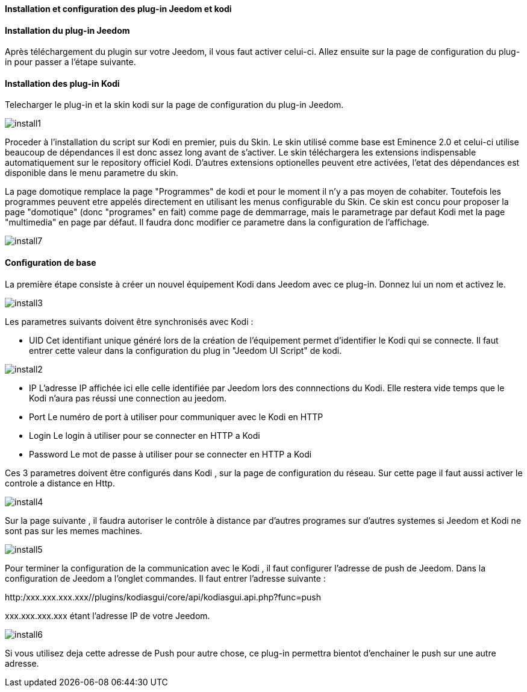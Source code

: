 ==== Installation et configuration des plug-in Jeedom et kodi

==== Installation du plug-in Jeedom

Après téléchargement du plugin sur votre Jeedom, il vous faut activer celui-ci. 
Allez ensuite sur la page de configuration du plug-in pour passer a l'étape suivante.

==== Installation des plug-in Kodi

Telecharger le plug-in et la skin kodi sur la page de configuration du plug-in Jeedom.

image::../images/install1.png[]

Proceder à l'installation du script sur Kodi en premier, puis du Skin.
Le skin utilisé comme base est Eminence 2.0 et celui-ci utilise beaucoup de dépendances il est donc assez long avant de s'activer. 
Le skin téléchargera les extensions indispensable automatiquement sur le repository officiel Kodi. D'autres extensions optionelles peuvent etre activées, l'etat des dépendances est disponible dans le menu parametre du skin.

[Important] 
La page domotique remplace la page "Programmes" de kodi et pour le moment il n'y a pas moyen de cohabiter. Toutefois les programmes peuvent etre appelés directement en utilisant les menus configurable du Skin.
Ce skin est concu pour proposer la page "domotique" (donc "programes" en fait) comme page de demmarrage, mais le parametrage par defaut Kodi met la page "multimedia" en page par défaut. Il faudra donc modifier ce parametre dans la configuration de l'affichage.

image::../images/install7.png[]


==== Configuration de base

La première étape consiste à créer un nouvel équipement Kodi dans Jeedom avec ce plug-in. Donnez lui un nom et activez le.

image::../images/install3.png[]

Les parametres suivants doivent être synchronisés avec Kodi :

* UID 
Cet identifiant unique généré lors de la création de l'équipement permet d'identifier le Kodi qui se connecte. Il faut entrer cette valeur dans la configuration du plug in "Jeedom UI Script" de kodi.

image::../images/install2.png[]

* IP
L'adresse IP affichée ici elle celle identifiée par Jeedom lors des connnections du Kodi. Elle restera vide temps que le Kodi n'aura pas réussi une connection au jeedom.

* Port
Le numéro de port à utiliser pour communiquer avec le Kodi en HTTP

* Login
Le login à utiliser pour se connecter en HTTP a Kodi

* Password
Le mot de passe à utiliser pour se connecter en HTTP a Kodi

Ces 3 parametres doivent être configurés dans Kodi , sur la page de configuration du réseau. Sur cette page il faut aussi activer le controle a distance en Http.

image::../images/install4.png[]

Sur la page suivante , il faudra autoriser le contrôle à distance par d'autres programes sur d'autres systemes si Jeedom et Kodi ne sont pas sur les memes machines.

image::../images/install5.png[]

Pour terminer la configuration de la communication avec le Kodi , il faut configurer l'adresse de push de Jeedom. 
Dans la configuration de Jeedom a l'onglet commandes. Il faut entrer l'adresse suivante :

http:/xxx.xxx.xxx.xxx//plugins/kodiasgui/core/api/kodiasgui.api.php?func=push 

+xxx.xxx.xxx.xxx+ étant l'adresse IP de votre Jeedom.

image::../images/install6.png[]

Si vous utilisez deja cette adresse de Push pour autre chose, ce plug-in permettra bientot d'enchainer le push sur une autre adresse. 



